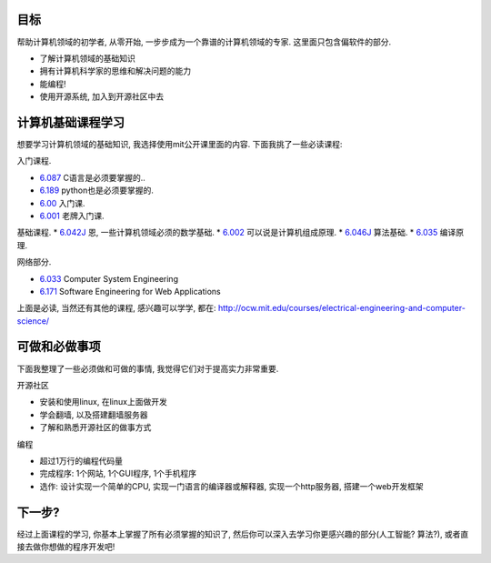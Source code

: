 .. image:: http://ocw.mit.edu/images/logo-ocw-home_new.gif
   :align: center

目标
------------------------
帮助计算机领域的初学者, 从零开始, 一步步成为一个靠谱的计算机领域的专家. 这里面只包含偏软件的部分.

* 了解计算机领域的基础知识
* 拥有计算机科学家的思维和解决问题的能力
* 能编程!
* 使用开源系统, 加入到开源社区中去

计算机基础课程学习
------------------------
想要学习计算机领域的基础知识, 我选择使用mit公开课里面的内容. 下面我挑了一些必读课程:

入门课程.

* `6.087 <http://ocw.mit.edu/courses/electrical-engineering-and-computer-science/6-087-practical-programming-in-c-january-iap-2010/>`_ C语言是必须要掌握的..
* `6.189 <http://ocw.mit.edu/courses/electrical-engineering-and-computer-science/6-189-a-gentle-introduction-to-programming-using-python-january-iap-2011/readings/>`_ python也是必须要掌握的.
* `6.00 <http://ocw.mit.edu/courses/electrical-engineering-and-computer-science/6-00-introduction-to-computer-science-and-programming-fall-2008>`_ 入门课. 
* `6.001 <http://ocw.mit.edu/courses/electrical-engineering-and-computer-science/6-001-structure-and-interpretation-of-computer-programs-spring-2005>`_ 老牌入门课.

基础课程.
* `6.042J <http://ocw.mit.edu/courses/electrical-engineering-and-computer-science/6-042j-mathematics-for-computer-science-spring-2010/>`_ 恩, 一些计算机领域必须的数学基础.
* `6.002 <http://ocw.mit.edu/courses/electrical-engineering-and-computer-science/6-004-computation-structures-spring-2009/>`_ 可以说是计算机组成原理. 
* `6.046J <http://ocw.mit.edu/courses/electrical-engineering-and-computer-science/6-046j-introduction-to-algorithms-sma-5503-fall-2005/>`_ 算法基础. 
* `6.035 <http://ocw.mit.edu/courses/electrical-engineering-and-computer-science/6-035-computer-language-engineering-sma-5502-fall-2005/>`_ 编译原理.

网络部分.

* `6.033 <http://ocw.mit.edu/courses/electrical-engineering-and-computer-science/6-033-computer-system-engineering-spring-2009/>`_ Computer System Engineering
* `6.171 <http://ocw.mit.edu/courses/electrical-engineering-and-computer-science/6-171-software-engineering-for-web-applications-fall-2003/>`_ Software Engineering for Web Applications

上面是必读, 当然还有其他的课程, 感兴趣可以学学, 都在: http://ocw.mit.edu/courses/electrical-engineering-and-computer-science/

可做和必做事项
-----------------------------
下面我整理了一些必须做和可做的事情, 我觉得它们对于提高实力非常重要.

开源社区

* 安装和使用linux, 在linux上面做开发
* 学会翻墙, 以及搭建翻墙服务器
* 了解和熟悉开源社区的做事方式

编程

* 超过1万行的编程代码量
* 完成程序: 1个网站, 1个GUI程序, 1个手机程序
* 选作: 设计实现一个简单的CPU, 实现一门语言的编译器或解释器, 实现一个http服务器, 搭建一个web开发框架

下一步?
------------------------------
经过上面课程的学习, 你基本上掌握了所有必须掌握的知识了, 然后你可以深入去学习你更感兴趣的部分(人工智能? 算法?), 或者直接去做你想做的程序开发吧!
